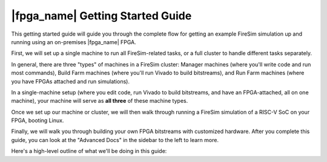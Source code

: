 |fpga_name| Getting Started Guide
=======================================

This getting started guide will guide you through the complete flow
for getting an example FireSim simulation up and running using an on-premises
|fpga_name| FPGA.

First, we will set up a single machine to run all
FireSim-related tasks, or a full cluster to handle different tasks separately.

In general, there are three "types" of machines in a FireSim cluster: Manager
machines (where you'll write code and run most commands), Build Farm machines
(where you'll run Vivado to build bitstreams), and Run Farm machines (where
you have FPGAs attached and run simulations).

In a single-machine setup (where you edit code, run Vivado to build bitstreams, and
have an FPGA-attached, all on one machine), your machine will serve as **all three** of
these machine types.

Once we set up our machine or cluster, we will then walk through running a FireSim
simulation of a RISC-V SoC on your FPGA, booting Linux.

Finally, we will walk you through building your own FPGA
bitstreams with customized hardware. After you complete this guide, you
can look at the "Advanced Docs" in the sidebar to the left to learn more.

Here's a high-level outline of what we'll be doing in this guide:
